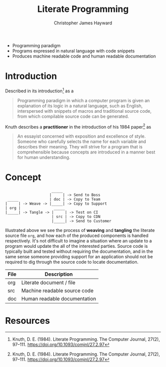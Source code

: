 #+TITLE: Literate Programming
#+AUTHOR: Christopher James Hayward

#+HUGO_BASE_DIR: ~/.local/source/website
#+HUGO_SECTION: notes

+ Programming paradigm
+ Programs expressed in natural language with code snippets
+ Produces machine readable code and human readable documentation

* Introduction

Described in its introduction[fn:knuth-1984] as a

#+begin_quote
Programming paradigm in which a computer program is given an explanation of its logic in a natural language, such as English, interspersed with snippets of macros and traditional source code, from which compilable source code can be generated.
#+end_quote

Knuth describes a *practitioner* in the introduction of his 1984 paper[fn:knuth-1984] as

#+begin_quote
An essayist concerned with exposition and excellence of style. Someone who carefully selects the name for each variable and describes their meaning. They will strive for a program that is comprehensible because concepts are introduced in a manner best for human understanding.
#+end_quote

* Concept

#+begin_example
                     _____
                    |     | -> Send to Boss
 _____              | doc | -> Copy to Team
|     | -> Weave -> |_____| -> Copy to Support
| org |               _____
|_____| -> Tangle -> |     | -> Test on CI
                     | src | -> Copy to CDN
                     |_____| -> Send to Customer
#+end_example

Illustrated above we see the process of *weaving* and *tangling* the literate source file ~org~, and how each of the produced components is handled respectively. It's not difficult to imagine a situation where an update to a program would update the all of the interested parties. Source code is typically built and tested without requiring the documentation, and in the same sense someone providing support for an application should not be required to dig through the source code to locate documentation.

| File | Description                  |
|------+------------------------------|
| org  | Literate document / file     |
| src  | Machine readable source code |
| doc  | Human readable documentation |

* Resources

[fn:knuth-1984] Knuth, D. E. (1984). Literate Programming. The Computer Journal, 27(2), 97–111. https://doi.org/10.1093/comjnl/27.2.97
